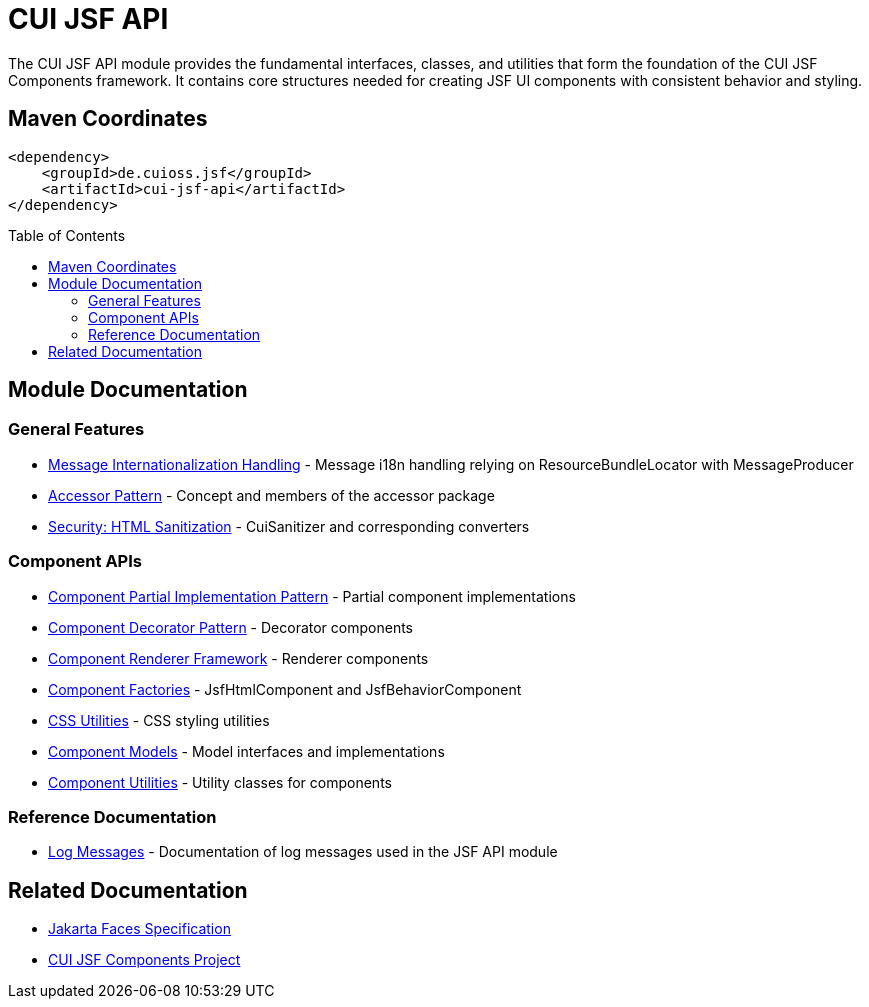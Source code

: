 = CUI JSF API
:toc: macro
:toclevels: 3
:sectnumlevels: 1

The CUI JSF API module provides the fundamental interfaces, classes, and utilities that form the foundation of the CUI JSF Components framework. It contains core structures needed for creating JSF UI components with consistent behavior and styling.

== Maven Coordinates

[source, xml]
----
<dependency>
    <groupId>de.cuioss.jsf</groupId>
    <artifactId>cui-jsf-api</artifactId>
</dependency>
----

toc::[]

== Module Documentation

=== General Features

* link:doc/message-i18n-handling.adoc[Message Internationalization Handling] - Message i18n handling relying on ResourceBundleLocator with MessageProducer
* link:doc/accessor-pattern.adoc[Accessor Pattern] - Concept and members of the accessor package
* link:doc/security-sanitization.adoc[Security: HTML Sanitization] - CuiSanitizer and corresponding converters

=== Component APIs

* link:doc/components-partial.adoc[Component Partial Implementation Pattern] - Partial component implementations
* link:doc/components-decorator.adoc[Component Decorator Pattern] - Decorator components
* link:doc/components-renderer.adoc[Component Renderer Framework] - Renderer components
* link:doc/component-factories.adoc[Component Factories] - JsfHtmlComponent and JsfBehaviorComponent
* link:doc/css-utilities.adoc[CSS Utilities] - CSS styling utilities
* link:doc/component-models.adoc[Component Models] - Model interfaces and implementations
* link:doc/component-utilities.adoc[Component Utilities] - Utility classes for components

=== Reference Documentation

* link:doc/LogMessages.adoc[Log Messages] - Documentation of log messages used in the JSF API module

== Related Documentation
* link:https://jakarta.ee/specifications/faces/[Jakarta Faces Specification]
* link:https://github.com/cuioss/cui-jsf-components[CUI JSF Components Project]
